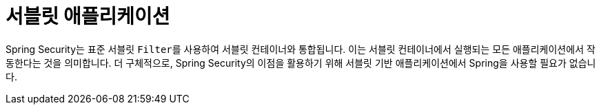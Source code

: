 [[servlet-applications]]
= 서블릿 애플리케이션
:page-section-summary-toc: 1

Spring Security는 표준 서블릿 ``Filter``를 사용하여 서블릿 컨테이너와 통합됩니다. 이는 서블릿 컨테이너에서 실행되는 모든 애플리케이션에서 작동한다는 것을 의미합니다. 더 구체적으로, Spring Security의 이점을 활용하기 위해 서블릿 기반 애플리케이션에서 Spring을 사용할 필요가 없습니다.